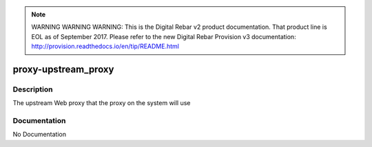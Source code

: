 
.. note:: WARNING WARNING WARNING:  This is the Digital Rebar v2 product documentation.  That product line is EOL as of September 2017.  Please refer to the new Digital Rebar Provision v3 documentation:  http:\/\/provision.readthedocs.io\/en\/tip\/README.html

====================
proxy-upstream_proxy
====================

Description
===========
The upstream Web proxy that the proxy on the system will use

Documentation
=============

No Documentation
